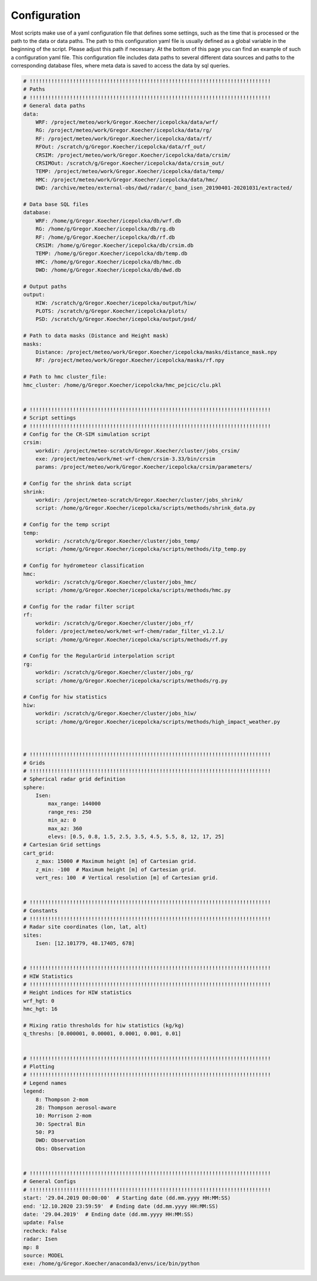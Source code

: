 .. _Configuration:

Configuration
=============

Most scripts make use of a yaml configuration file that defines some settings, such as the time
that is processed or the path to the data or data paths. The path to this configuration yaml file is
usually defined as a global variable in the beginning of the script. Please adjust this path
if necessary. At the bottom of this page you can find an example of such a configuration yaml file.
This configuration file includes data paths to several different data sources and paths to the
corresponding database files, where meta data is saved to access the data by sql queries.

.. code:: yaml

    # !!!!!!!!!!!!!!!!!!!!!!!!!!!!!!!!!!!!!!!!!!!!!!!!!!!!!!!!!!!!!!!!!!!!!!!!!!!!!!
    # Paths
    # !!!!!!!!!!!!!!!!!!!!!!!!!!!!!!!!!!!!!!!!!!!!!!!!!!!!!!!!!!!!!!!!!!!!!!!!!!!!!!
    # General data paths
    data:
        WRF: /project/meteo/work/Gregor.Koecher/icepolcka/data/wrf/
        RG: /project/meteo/work/Gregor.Koecher/icepolcka/data/rg/
        RF: /project/meteo/work/Gregor.Koecher/icepolcka/data/rf/
        RFOut: /scratch/g/Gregor.Koecher/icepolcka/data/rf_out/
        CRSIM: /project/meteo/work/Gregor.Koecher/icepolcka/data/crsim/
        CRSIMOut: /scratch/g/Gregor.Koecher/icepolcka/data/crsim_out/
        TEMP: /project/meteo/work/Gregor.Koecher/icepolcka/data/temp/
        HMC: /project/meteo/work/Gregor.Koecher/icepolcka/data/hmc/
        DWD: /archive/meteo/external-obs/dwd/radar/c_band_isen_20190401-20201031/extracted/

    # Data base SQL files
    database:
        WRF: /home/g/Gregor.Koecher/icepolcka/db/wrf.db
        RG: /home/g/Gregor.Koecher/icepolcka/db/rg.db
        RF: /home/g/Gregor.Koecher/icepolcka/db/rf.db
        CRSIM: /home/g/Gregor.Koecher/icepolcka/db/crsim.db
        TEMP: /home/g/Gregor.Koecher/icepolcka/db/temp.db
        HMC: /home/g/Gregor.Koecher/icepolcka/db/hmc.db
        DWD: /home/g/Gregor.Koecher/icepolcka/db/dwd.db

    # Output paths
    output:
        HIW: /scratch/g/Gregor.Koecher/icepolcka/output/hiw/
        PLOTS: /scratch/g/Gregor.Koecher/icepolcka/plots/
        PSD: /scratch/g/Gregor.Koecher/icepolcka/output/psd/

    # Path to data masks (Distance and Height mask)
    masks:
        Distance: /project/meteo/work/Gregor.Koecher/icepolcka/masks/distance_mask.npy
        RF: /project/meteo/work/Gregor.Koecher/icepolcka/masks/rf.npy

    # Path to hmc cluster_file:
    hmc_cluster: /home/g/Gregor.Koecher/icepolcka/hmc_pejcic/clu.pkl


    # !!!!!!!!!!!!!!!!!!!!!!!!!!!!!!!!!!!!!!!!!!!!!!!!!!!!!!!!!!!!!!!!!!!!!!!!!!!!!!
    # Script settings
    # !!!!!!!!!!!!!!!!!!!!!!!!!!!!!!!!!!!!!!!!!!!!!!!!!!!!!!!!!!!!!!!!!!!!!!!!!!!!!!
    # Config for the CR-SIM simulation script
    crsim:
        workdir: /project/meteo-scratch/Gregor.Koecher/cluster/jobs_crsim/
        exe: /project/meteo/work/met-wrf-chem/crsim-3.33/bin/crsim
        params: /project/meteo/work/Gregor.Koecher/icepolcka/crsim/parameters/

    # Config for the shrink data script
    shrink:
        workdir: /project/meteo-scratch/Gregor.Koecher/cluster/jobs_shrink/
        script: /home/g/Gregor.Koecher/icepolcka/scripts/methods/shrink_data.py

    # Config for the temp script
    temp:
        workdir: /scratch/g/Gregor.Koecher/cluster/jobs_temp/
        script: /home/g/Gregor.Koecher/icepolcka/scripts/methods/itp_temp.py

    # Config for hydrometeor classification
    hmc:
        workdir: /scratch/g/Gregor.Koecher/cluster/jobs_hmc/
        script: /home/g/Gregor.Koecher/icepolcka/scripts/methods/hmc.py

    # Config for the radar filter script
    rf:
        workdir: /scratch/g/Gregor.Koecher/cluster/jobs_rf/
        folder: /project/meteo/work/met-wrf-chem/radar_filter_v1.2.1/
        script: /home/g/Gregor.Koecher/icepolcka/scripts/methods/rf.py

    # Config for the RegularGrid interpolation script
    rg:
        workdir: /scratch/g/Gregor.Koecher/cluster/jobs_rg/
        script: /home/g/Gregor.Koecher/icepolcka/scripts/methods/rg.py

    # Config for hiw statistics
    hiw:
        workdir: /scratch/g/Gregor.Koecher/cluster/jobs_hiw/
        script: /home/g/Gregor.Koecher/icepolcka/scripts/methods/high_impact_weather.py



    # !!!!!!!!!!!!!!!!!!!!!!!!!!!!!!!!!!!!!!!!!!!!!!!!!!!!!!!!!!!!!!!!!!!!!!!!!!!!!!
    # Grids
    # !!!!!!!!!!!!!!!!!!!!!!!!!!!!!!!!!!!!!!!!!!!!!!!!!!!!!!!!!!!!!!!!!!!!!!!!!!!!!!
    # Spherical radar grid definition
    sphere:
        Isen:
            max_range: 144000
            range_res: 250
            min_az: 0
            max_az: 360
            elevs: [0.5, 0.8, 1.5, 2.5, 3.5, 4.5, 5.5, 8, 12, 17, 25]
    # Cartesian Grid settings
    cart_grid:
        z_max: 15000 # Maximum height [m] of Cartesian grid.
        z_min: -100  # Maximum height [m] of Cartesian grid.
        vert_res: 100  # Vertical resolution [m] of Cartesian grid.


    # !!!!!!!!!!!!!!!!!!!!!!!!!!!!!!!!!!!!!!!!!!!!!!!!!!!!!!!!!!!!!!!!!!!!!!!!!!!!!!
    # Constants
    # !!!!!!!!!!!!!!!!!!!!!!!!!!!!!!!!!!!!!!!!!!!!!!!!!!!!!!!!!!!!!!!!!!!!!!!!!!!!!!
    # Radar site coordinates (lon, lat, alt)
    sites:
        Isen: [12.101779, 48.17405, 678]


    # !!!!!!!!!!!!!!!!!!!!!!!!!!!!!!!!!!!!!!!!!!!!!!!!!!!!!!!!!!!!!!!!!!!!!!!!!!!!!!
    # HIW Statistics
    # !!!!!!!!!!!!!!!!!!!!!!!!!!!!!!!!!!!!!!!!!!!!!!!!!!!!!!!!!!!!!!!!!!!!!!!!!!!!!!
    # Height indices for HIW statistics
    wrf_hgt: 0
    hmc_hgt: 16

    # Mixing ratio thresholds for hiw statistics (kg/kg)
    q_threshs: [0.000001, 0.00001, 0.0001, 0.001, 0.01]


    # !!!!!!!!!!!!!!!!!!!!!!!!!!!!!!!!!!!!!!!!!!!!!!!!!!!!!!!!!!!!!!!!!!!!!!!!!!!!!!
    # Plotting
    # !!!!!!!!!!!!!!!!!!!!!!!!!!!!!!!!!!!!!!!!!!!!!!!!!!!!!!!!!!!!!!!!!!!!!!!!!!!!!!
    # Legend names
    legend:
        8: Thompson 2-mom
        28: Thompson aerosol-aware
        10: Morrison 2-mom
        30: Spectral Bin
        50: P3
        DWD: Observation
        Obs: Observation


    # !!!!!!!!!!!!!!!!!!!!!!!!!!!!!!!!!!!!!!!!!!!!!!!!!!!!!!!!!!!!!!!!!!!!!!!!!!!!!!
    # General Configs
    # !!!!!!!!!!!!!!!!!!!!!!!!!!!!!!!!!!!!!!!!!!!!!!!!!!!!!!!!!!!!!!!!!!!!!!!!!!!!!!
    start: '29.04.2019 00:00:00'  # Starting date (dd.mm.yyyy HH:MM:SS)
    end: '12.10.2020 23:59:59'  # Ending date (dd.mm.yyyy HH:MM:SS)
    date: '29.04.2019'  # Ending date (dd.mm.yyyy HH:MM:SS)
    update: False
    recheck: False
    radar: Isen
    mp: 8
    source: MODEL
    exe: /home/g/Gregor.Koecher/anaconda3/envs/ice/bin/python
